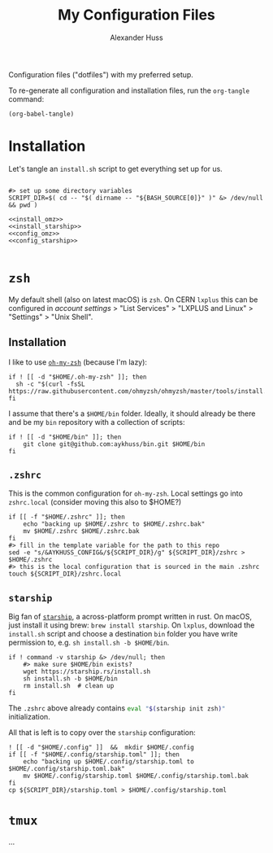 #+TITLE: My Configuration Files
#+AUTHOR: Alexander Huss

Configuration files ("dotfiles") with my preferred setup.

To re-generate all configuration and installation files, run the ~org-tangle~ command:
#+begin_src elisp :results silent
(org-babel-tangle)
#+end_src

* Installation

Let's tangle an ~install.sh~ script to get everything set up for us.
#+begin_src shell :noweb yes :comments noweb :tangle install.sh :shebang "#!/usr/bin/env bash"

#> set up some directory variables
SCRIPT_DIR=$( cd -- "$( dirname -- "${BASH_SOURCE[0]}" )" &> /dev/null && pwd )

<<install_omz>>
<<install_starship>>
<<config_omz>>
<<config_starship>>

#+end_src

* ~zsh~
My default shell (also on latest macOS) is ~zsh~.
On CERN ~lxplus~ this can be configured in [[account.cern.ch][account settings]] > "List Services" > "LXPLUS and Linux" > "Settings" > "Unix Shell".

** Installation
:PROPERTIES:
:header-args: :noweb-ref install_omz
:END:
I like to use [[https://ohmyz.sh/][~oh-my-zsh~]] (because I'm lazy):
#+begin_src shell
if ! [[ -d "$HOME/.oh-my-zsh" ]]; then
  sh -c "$(curl -fsSL https://raw.githubusercontent.com/ohmyzsh/ohmyzsh/master/tools/install.sh)"
fi
#+end_src

I assume that there's a ~$HOME/bin~ folder.
Ideally, it should already be there and be my ~bin~ repository with a collection of scripts:
#+begin_src shell
if ! [[ -d "$HOME/bin" ]]; then
    git clone git@github.com:aykhuss/bin.git $HOME/bin
fi
#+end_src

** ~.zshrc~
:PROPERTIES:
:header-args: :noweb-ref config_omz
:END:
This is the common configuration for ~oh-my-zsh~.
Local settings go into ~zshrc.local~ (consider moving this also to $HOME?)
#+begin_src shell
if [[ -f "$HOME/.zshrc" ]]; then
    echo "backing up $HOME/.zshrc to $HOME/.zshrc.bak"
    mv $HOME/.zshrc $HOME/.zshrc.bak
fi
#> fill in the template variable for the path to this repo
sed -e "s/&AYKHUSS_CONFIG&/${SCRIPT_DIR}/g" ${SCRIPT_DIR}/zshrc > $HOME/.zshrc
#> this is the local configuration that is sourced in the main .zshrc
touch ${SCRIPT_DIR}/zshrc.local
#+end_src

** ~starship~
Big fan of [[https://starship.rs/][~starship~]], a across-platform prompt written in rust.
On macOS, just install it using brew: =brew install starship=. On ~lxplus~, download the ~install.sh~ script and choose a destination ~bin~ folder you have write permission to, e.g. ~sh install.sh -b $HOME/bin~.
#+begin_src shell :noweb-ref install_starship
if ! command -v starship &> /dev/null; then
    #> make sure $HOME/bin exists?
    wget https://starship.rs/install.sh
    sh install.sh -b $HOME/bin
    rm install.sh  # clean up
fi
#+end_src

#+RESULTS:

The ~.zshrc~ above already contains src_bash{eval "$(starship init zsh)"} initialization.

All that is left is to copy over the ~starship~ configuration:
#+begin_src shell :noweb-ref config_starship
! [[ -d "$HOME/.config" ]]  &&  mkdir $HOME/.config
if [[ -f "$HOME/.config/starship.toml" ]]; then
    echo "backing up $HOME/.config/starship.toml to $HOME/.config/starship.toml.bak"
    mv $HOME/.config/starship.toml $HOME/.config/starship.toml.bak
fi
cp ${SCRIPT_DIR}/starship.toml > $HOME/.config/starship.toml
#+end_src



* ~tmux~
...
